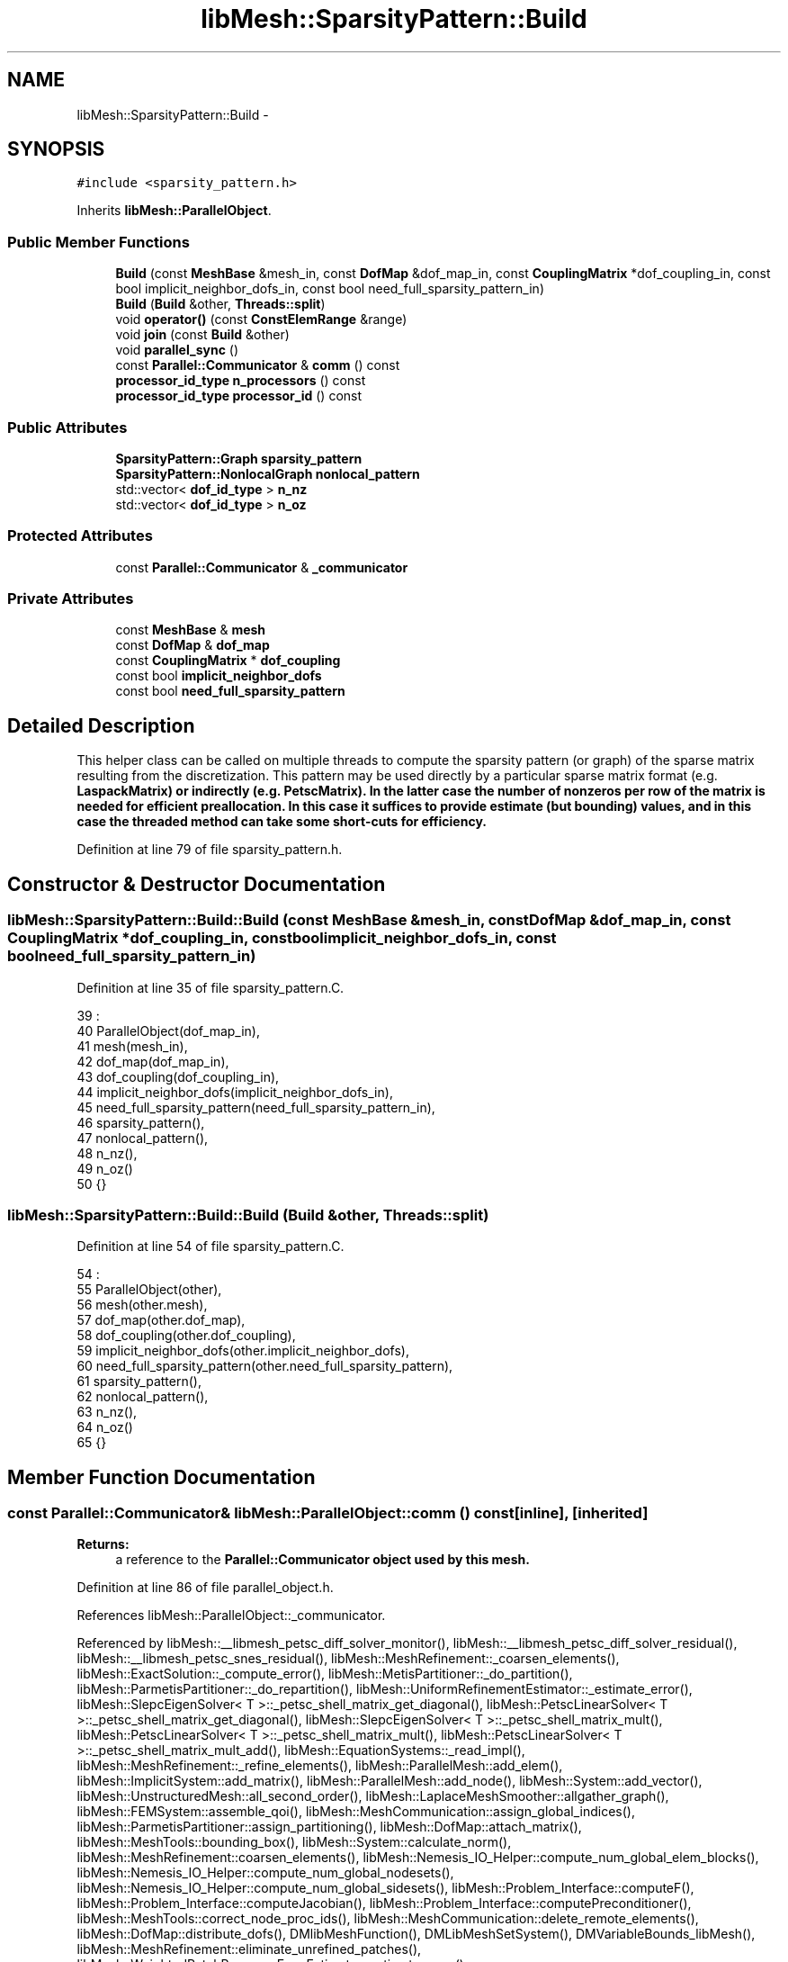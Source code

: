 .TH "libMesh::SparsityPattern::Build" 3 "Tue May 6 2014" "libMesh" \" -*- nroff -*-
.ad l
.nh
.SH NAME
libMesh::SparsityPattern::Build \- 
.SH SYNOPSIS
.br
.PP
.PP
\fC#include <sparsity_pattern\&.h>\fP
.PP
Inherits \fBlibMesh::ParallelObject\fP\&.
.SS "Public Member Functions"

.in +1c
.ti -1c
.RI "\fBBuild\fP (const \fBMeshBase\fP &mesh_in, const \fBDofMap\fP &dof_map_in, const \fBCouplingMatrix\fP *dof_coupling_in, const bool implicit_neighbor_dofs_in, const bool need_full_sparsity_pattern_in)"
.br
.ti -1c
.RI "\fBBuild\fP (\fBBuild\fP &other, \fBThreads::split\fP)"
.br
.ti -1c
.RI "void \fBoperator()\fP (const \fBConstElemRange\fP &range)"
.br
.ti -1c
.RI "void \fBjoin\fP (const \fBBuild\fP &other)"
.br
.ti -1c
.RI "void \fBparallel_sync\fP ()"
.br
.ti -1c
.RI "const \fBParallel::Communicator\fP & \fBcomm\fP () const "
.br
.ti -1c
.RI "\fBprocessor_id_type\fP \fBn_processors\fP () const "
.br
.ti -1c
.RI "\fBprocessor_id_type\fP \fBprocessor_id\fP () const "
.br
.in -1c
.SS "Public Attributes"

.in +1c
.ti -1c
.RI "\fBSparsityPattern::Graph\fP \fBsparsity_pattern\fP"
.br
.ti -1c
.RI "\fBSparsityPattern::NonlocalGraph\fP \fBnonlocal_pattern\fP"
.br
.ti -1c
.RI "std::vector< \fBdof_id_type\fP > \fBn_nz\fP"
.br
.ti -1c
.RI "std::vector< \fBdof_id_type\fP > \fBn_oz\fP"
.br
.in -1c
.SS "Protected Attributes"

.in +1c
.ti -1c
.RI "const \fBParallel::Communicator\fP & \fB_communicator\fP"
.br
.in -1c
.SS "Private Attributes"

.in +1c
.ti -1c
.RI "const \fBMeshBase\fP & \fBmesh\fP"
.br
.ti -1c
.RI "const \fBDofMap\fP & \fBdof_map\fP"
.br
.ti -1c
.RI "const \fBCouplingMatrix\fP * \fBdof_coupling\fP"
.br
.ti -1c
.RI "const bool \fBimplicit_neighbor_dofs\fP"
.br
.ti -1c
.RI "const bool \fBneed_full_sparsity_pattern\fP"
.br
.in -1c
.SH "Detailed Description"
.PP 
This helper class can be called on multiple threads to compute the sparsity pattern (or graph) of the sparse matrix resulting from the discretization\&. This pattern may be used directly by a particular sparse matrix format (e\&.g\&. \fC\fBLaspackMatrix\fP\fP) or indirectly (e\&.g\&. \fC\fBPetscMatrix\fP\fP)\&. In the latter case the number of nonzeros per row of the matrix is needed for efficient preallocation\&. In this case it suffices to provide estimate (but bounding) values, and in this case the threaded method can take some short-cuts for efficiency\&. 
.PP
Definition at line 79 of file sparsity_pattern\&.h\&.
.SH "Constructor & Destructor Documentation"
.PP 
.SS "libMesh::SparsityPattern::Build::Build (const \fBMeshBase\fP &mesh_in, const \fBDofMap\fP &dof_map_in, const \fBCouplingMatrix\fP *dof_coupling_in, const boolimplicit_neighbor_dofs_in, const boolneed_full_sparsity_pattern_in)"

.PP
Definition at line 35 of file sparsity_pattern\&.C\&.
.PP
.nf
39                                                         :
40   ParallelObject(dof_map_in),
41   mesh(mesh_in),
42   dof_map(dof_map_in),
43   dof_coupling(dof_coupling_in),
44   implicit_neighbor_dofs(implicit_neighbor_dofs_in),
45   need_full_sparsity_pattern(need_full_sparsity_pattern_in),
46   sparsity_pattern(),
47   nonlocal_pattern(),
48   n_nz(),
49   n_oz()
50 {}
.fi
.SS "libMesh::SparsityPattern::Build::Build (\fBBuild\fP &other, \fBThreads::split\fP)"

.PP
Definition at line 54 of file sparsity_pattern\&.C\&.
.PP
.nf
54                                         :
55   ParallelObject(other),
56   mesh(other\&.mesh),
57   dof_map(other\&.dof_map),
58   dof_coupling(other\&.dof_coupling),
59   implicit_neighbor_dofs(other\&.implicit_neighbor_dofs),
60   need_full_sparsity_pattern(other\&.need_full_sparsity_pattern),
61   sparsity_pattern(),
62   nonlocal_pattern(),
63   n_nz(),
64   n_oz()
65 {}
.fi
.SH "Member Function Documentation"
.PP 
.SS "const \fBParallel::Communicator\fP& libMesh::ParallelObject::comm () const\fC [inline]\fP, \fC [inherited]\fP"

.PP
\fBReturns:\fP
.RS 4
a reference to the \fC\fBParallel::Communicator\fP\fP object used by this mesh\&. 
.RE
.PP

.PP
Definition at line 86 of file parallel_object\&.h\&.
.PP
References libMesh::ParallelObject::_communicator\&.
.PP
Referenced by libMesh::__libmesh_petsc_diff_solver_monitor(), libMesh::__libmesh_petsc_diff_solver_residual(), libMesh::__libmesh_petsc_snes_residual(), libMesh::MeshRefinement::_coarsen_elements(), libMesh::ExactSolution::_compute_error(), libMesh::MetisPartitioner::_do_partition(), libMesh::ParmetisPartitioner::_do_repartition(), libMesh::UniformRefinementEstimator::_estimate_error(), libMesh::SlepcEigenSolver< T >::_petsc_shell_matrix_get_diagonal(), libMesh::PetscLinearSolver< T >::_petsc_shell_matrix_get_diagonal(), libMesh::SlepcEigenSolver< T >::_petsc_shell_matrix_mult(), libMesh::PetscLinearSolver< T >::_petsc_shell_matrix_mult(), libMesh::PetscLinearSolver< T >::_petsc_shell_matrix_mult_add(), libMesh::EquationSystems::_read_impl(), libMesh::MeshRefinement::_refine_elements(), libMesh::ParallelMesh::add_elem(), libMesh::ImplicitSystem::add_matrix(), libMesh::ParallelMesh::add_node(), libMesh::System::add_vector(), libMesh::UnstructuredMesh::all_second_order(), libMesh::LaplaceMeshSmoother::allgather_graph(), libMesh::FEMSystem::assemble_qoi(), libMesh::MeshCommunication::assign_global_indices(), libMesh::ParmetisPartitioner::assign_partitioning(), libMesh::DofMap::attach_matrix(), libMesh::MeshTools::bounding_box(), libMesh::System::calculate_norm(), libMesh::MeshRefinement::coarsen_elements(), libMesh::Nemesis_IO_Helper::compute_num_global_elem_blocks(), libMesh::Nemesis_IO_Helper::compute_num_global_nodesets(), libMesh::Nemesis_IO_Helper::compute_num_global_sidesets(), libMesh::Problem_Interface::computeF(), libMesh::Problem_Interface::computeJacobian(), libMesh::Problem_Interface::computePreconditioner(), libMesh::MeshTools::correct_node_proc_ids(), libMesh::MeshCommunication::delete_remote_elements(), libMesh::DofMap::distribute_dofs(), DMlibMeshFunction(), DMLibMeshSetSystem(), DMVariableBounds_libMesh(), libMesh::MeshRefinement::eliminate_unrefined_patches(), libMesh::WeightedPatchRecoveryErrorEstimator::estimate_error(), libMesh::PatchRecoveryErrorEstimator::estimate_error(), libMesh::JumpErrorEstimator::estimate_error(), libMesh::AdjointRefinementEstimator::estimate_error(), libMesh::MeshRefinement::flag_elements_by_elem_fraction(), libMesh::MeshRefinement::flag_elements_by_error_fraction(), libMesh::MeshRefinement::flag_elements_by_nelem_target(), libMesh::for(), libMesh::CondensedEigenSystem::get_eigenpair(), libMesh::ImplicitSystem::get_linear_solver(), libMesh::LocationMap< T >::init(), libMesh::TimeSolver::init(), libMesh::SystemSubsetBySubdomain::init(), libMesh::EigenSystem::init_data(), libMesh::EigenSystem::init_matrices(), libMesh::ParmetisPartitioner::initialize(), libMesh::MeshTools::libmesh_assert_valid_dof_ids(), libMesh::ParallelMesh::libmesh_assert_valid_parallel_flags(), libMesh::MeshTools::libmesh_assert_valid_procids< Elem >(), libMesh::MeshTools::libmesh_assert_valid_procids< Node >(), libMesh::MeshTools::libmesh_assert_valid_refinement_flags(), libMesh::MeshRefinement::limit_level_mismatch_at_edge(), libMesh::MeshRefinement::limit_level_mismatch_at_node(), libMesh::MeshRefinement::make_coarsening_compatible(), libMesh::MeshCommunication::make_elems_parallel_consistent(), libMesh::MeshRefinement::make_flags_parallel_consistent(), libMesh::MeshCommunication::make_node_ids_parallel_consistent(), libMesh::MeshCommunication::make_node_proc_ids_parallel_consistent(), libMesh::MeshCommunication::make_nodes_parallel_consistent(), libMesh::MeshRefinement::make_refinement_compatible(), libMesh::FEMSystem::mesh_position_set(), libMesh::MeshSerializer::MeshSerializer(), libMesh::ParallelMesh::n_active_elem(), libMesh::MeshTools::n_active_levels(), libMesh::BoundaryInfo::n_boundary_conds(), libMesh::BoundaryInfo::n_edge_conds(), libMesh::CondensedEigenSystem::n_global_non_condensed_dofs(), libMesh::MeshTools::n_levels(), libMesh::BoundaryInfo::n_nodeset_conds(), libMesh::MeshTools::n_p_levels(), libMesh::ParallelMesh::parallel_max_elem_id(), libMesh::ParallelMesh::parallel_max_node_id(), libMesh::ParallelMesh::parallel_n_elem(), libMesh::ParallelMesh::parallel_n_nodes(), libMesh::Partitioner::partition(), libMesh::Partitioner::partition_unpartitioned_elements(), libMesh::petsc_auto_fieldsplit(), libMesh::System::point_gradient(), libMesh::System::point_hessian(), libMesh::System::point_value(), libMesh::MeshBase::prepare_for_use(), libMesh::System::project_vector(), libMesh::Nemesis_IO::read(), libMesh::XdrIO::read(), libMesh::System::read_header(), libMesh::System::read_legacy_data(), libMesh::System::read_SCALAR_dofs(), libMesh::XdrIO::read_serialized_bc_names(), libMesh::XdrIO::read_serialized_bcs(), libMesh::System::read_serialized_blocked_dof_objects(), libMesh::XdrIO::read_serialized_connectivity(), libMesh::XdrIO::read_serialized_nodes(), libMesh::XdrIO::read_serialized_nodesets(), libMesh::XdrIO::read_serialized_subdomain_names(), libMesh::System::read_serialized_vector(), libMesh::MeshBase::recalculate_n_partitions(), libMesh::MeshRefinement::refine_and_coarsen_elements(), libMesh::MeshRefinement::refine_elements(), libMesh::Partitioner::set_node_processor_ids(), libMesh::DofMap::set_nonlocal_dof_objects(), libMesh::LaplaceMeshSmoother::smooth(), libMesh::MeshBase::subdomain_ids(), libMesh::BoundaryInfo::sync(), libMesh::Parallel::sync_element_data_by_parent_id(), libMesh::MeshRefinement::test_level_one(), libMesh::MeshRefinement::test_unflagged(), libMesh::MeshTools::total_weight(), libMesh::CheckpointIO::write(), libMesh::XdrIO::write(), libMesh::UnstructuredMesh::write(), libMesh::LegacyXdrIO::write_mesh(), libMesh::System::write_SCALAR_dofs(), libMesh::XdrIO::write_serialized_bcs(), libMesh::System::write_serialized_blocked_dof_objects(), libMesh::XdrIO::write_serialized_connectivity(), libMesh::XdrIO::write_serialized_nodes(), libMesh::XdrIO::write_serialized_nodesets(), and libMesh::DivaIO::write_stream()\&.
.PP
.nf
87   { return _communicator; }
.fi
.SS "void libMesh::SparsityPattern::Build::join (const \fBBuild\fP &other)"

.PP
Definition at line 2813 of file dof_map\&.C\&.
.PP
References dof_id, libMesh::dof_map, libMesh::DofMap::end_dof(), libMesh::DofMap::first_dof(), libMesh::libmesh_assert(), std::min(), libMesh::DofMap::n_dofs(), libMesh::DofMap::n_dofs_on_processor(), n_nz, n_oz, nonlocal_pattern, libMesh::processor_id(), libMesh::ParallelObject::processor_id(), and sparsity_pattern\&.
.PP
.nf
2814 {
2815   const processor_id_type proc_id           = mesh\&.processor_id();
2816   const dof_id_type       n_global_dofs     = dof_map\&.n_dofs();
2817   const dof_id_type       n_dofs_on_proc    = dof_map\&.n_dofs_on_processor(proc_id);
2818   const dof_id_type       first_dof_on_proc = dof_map\&.first_dof(proc_id);
2819   const dof_id_type       end_dof_on_proc   = dof_map\&.end_dof(proc_id);
2820 
2821   libmesh_assert_equal_to (sparsity_pattern\&.size(), other\&.sparsity_pattern\&.size());
2822   libmesh_assert_equal_to (n_nz\&.size(), sparsity_pattern\&.size());
2823   libmesh_assert_equal_to (n_oz\&.size(), sparsity_pattern\&.size());
2824 
2825   for (dof_id_type r=0; r<n_dofs_on_proc; r++)
2826     {
2827       // increment the number of on and off-processor nonzeros in this row
2828       // (note this will be an upper bound unless we need the full sparsity pattern)
2829       if (need_full_sparsity_pattern)
2830         {
2831           SparsityPattern::Row       &my_row    = sparsity_pattern[r];
2832           const SparsityPattern::Row &their_row = other\&.sparsity_pattern[r];
2833 
2834           // simple copy if I have no dofs
2835           if (my_row\&.empty())
2836             my_row = their_row;
2837 
2838           // otherwise add their DOFs to mine, resort, and re-unique the row
2839           else if (!their_row\&.empty()) // do nothing for the trivial case where
2840             {                          // their row is empty
2841               my_row\&.insert (my_row\&.end(),
2842                              their_row\&.begin(),
2843                              their_row\&.end());
2844 
2845               // We cannot use SparsityPattern::sort_row() here because it expects
2846               // the [begin,middle) [middle,end) to be non-overlapping\&.  This is not
2847               // necessarily the case here, so use std::sort()
2848               std::sort (my_row\&.begin(), my_row\&.end());
2849 
2850               my_row\&.erase(std::unique (my_row\&.begin(), my_row\&.end()), my_row\&.end());
2851             }
2852 
2853           // fix the number of on and off-processor nonzeros in this row
2854           n_nz[r] = n_oz[r] = 0;
2855 
2856           for (std::size_t j=0; j<my_row\&.size(); j++)
2857             if ((my_row[j] < first_dof_on_proc) || (my_row[j] >= end_dof_on_proc))
2858               n_oz[r]++;
2859             else
2860               n_nz[r]++;
2861         }
2862       else
2863         {
2864           n_nz[r] += other\&.n_nz[r];
2865           n_nz[r] = std::min(n_nz[r], n_dofs_on_proc);
2866           n_oz[r] += other\&.n_oz[r];
2867           n_oz[r] =std::min(n_oz[r], static_cast<dof_id_type>(n_global_dofs-n_nz[r]));
2868         }
2869     }
2870 
2871   // Move nonlocal row information to ourselves; the other thread
2872   // won't need it in the map after that\&.
2873   NonlocalGraph::const_iterator it = other\&.nonlocal_pattern\&.begin();
2874   for (; it != other\&.nonlocal_pattern\&.end(); ++it)
2875     {
2876       const dof_id_type dof_id = it->first;
2877 
2878 #ifndef NDEBUG
2879       processor_id_type dbg_proc_id = 0;
2880       while (dof_id >= dof_map\&.end_dof(dbg_proc_id))
2881         dbg_proc_id++;
2882       libmesh_assert (dbg_proc_id != this->processor_id());
2883 #endif
2884 
2885       const SparsityPattern::Row &their_row = it->second;
2886 
2887       // We should have no empty values in a map
2888       libmesh_assert (!their_row\&.empty());
2889 
2890       NonlocalGraph::iterator my_it = nonlocal_pattern\&.find(it->first);
2891       if (my_it == nonlocal_pattern\&.end())
2892         {
2893           //          nonlocal_pattern[it->first]\&.swap(their_row);
2894           nonlocal_pattern[it->first] = their_row;
2895         }
2896       else
2897         {
2898           SparsityPattern::Row &my_row = my_it->second;
2899 
2900           my_row\&.insert (my_row\&.end(),
2901                          their_row\&.begin(),
2902                          their_row\&.end());
2903 
2904           // We cannot use SparsityPattern::sort_row() here because it expects
2905           // the [begin,middle) [middle,end) to be non-overlapping\&.  This is not
2906           // necessarily the case here, so use std::sort()
2907           std::sort (my_row\&.begin(), my_row\&.end());
2908 
2909           my_row\&.erase(std::unique (my_row\&.begin(), my_row\&.end()), my_row\&.end());
2910         }
2911     }
2912 }
.fi
.SS "\fBprocessor_id_type\fP libMesh::ParallelObject::n_processors () const\fC [inline]\fP, \fC [inherited]\fP"

.PP
\fBReturns:\fP
.RS 4
the number of processors in the group\&. 
.RE
.PP

.PP
Definition at line 92 of file parallel_object\&.h\&.
.PP
References libMesh::ParallelObject::_communicator, and libMesh::Parallel::Communicator::size()\&.
.PP
Referenced by libMesh::ParmetisPartitioner::_do_repartition(), libMesh::ParallelMesh::add_elem(), libMesh::ParallelMesh::add_node(), libMesh::LaplaceMeshSmoother::allgather_graph(), libMesh::ParmetisPartitioner::assign_partitioning(), libMesh::ParallelMesh::assign_unique_ids(), libMesh::AztecLinearSolver< T >::AztecLinearSolver(), libMesh::ParallelMesh::clear(), libMesh::Nemesis_IO_Helper::compute_border_node_ids(), libMesh::Nemesis_IO_Helper::construct_nemesis_filename(), libMesh::UnstructuredMesh::create_pid_mesh(), libMesh::DofMap::distribute_dofs(), libMesh::DofMap::distribute_local_dofs_node_major(), libMesh::DofMap::distribute_local_dofs_var_major(), libMesh::EnsightIO::EnsightIO(), libMesh::MeshBase::get_info(), libMesh::EquationSystems::init(), libMesh::SystemSubsetBySubdomain::init(), libMesh::ParmetisPartitioner::initialize(), libMesh::Nemesis_IO_Helper::initialize(), libMesh::MeshTools::libmesh_assert_valid_dof_ids(), libMesh::MeshTools::libmesh_assert_valid_procids< Elem >(), libMesh::MeshTools::libmesh_assert_valid_procids< Node >(), libMesh::MeshTools::libmesh_assert_valid_refinement_flags(), libMesh::DofMap::local_variable_indices(), libMesh::MeshBase::n_active_elem_on_proc(), libMesh::MeshBase::n_elem_on_proc(), libMesh::MeshBase::n_nodes_on_proc(), libMesh::Partitioner::partition(), libMesh::MeshBase::partition(), libMesh::Partitioner::partition_unpartitioned_elements(), libMesh::PetscLinearSolver< T >::PetscLinearSolver(), libMesh::System::point_gradient(), libMesh::System::point_hessian(), libMesh::System::point_value(), libMesh::MeshTools::processor_bounding_box(), libMesh::System::project_vector(), libMesh::Nemesis_IO::read(), libMesh::CheckpointIO::read(), libMesh::UnstructuredMesh::read(), libMesh::System::read_parallel_data(), libMesh::System::read_SCALAR_dofs(), libMesh::System::read_serialized_blocked_dof_objects(), libMesh::System::read_serialized_vector(), libMesh::Partitioner::repartition(), libMesh::Partitioner::set_node_processor_ids(), libMesh::DofMap::set_nonlocal_dof_objects(), libMesh::BoundaryInfo::sync(), libMesh::ParallelMesh::update_parallel_id_counts(), libMesh::CheckpointIO::write(), libMesh::GMVIO::write_binary(), libMesh::GMVIO::write_discontinuous_gmv(), libMesh::System::write_parallel_data(), libMesh::System::write_SCALAR_dofs(), libMesh::XdrIO::write_serialized_bcs(), libMesh::System::write_serialized_blocked_dof_objects(), libMesh::XdrIO::write_serialized_connectivity(), libMesh::XdrIO::write_serialized_nodes(), and libMesh::XdrIO::write_serialized_nodesets()\&.
.PP
.nf
93   { return libmesh_cast_int<processor_id_type>(_communicator\&.size()); }
.fi
.SS "void libMesh::SparsityPattern::Build::operator() (const \fBConstElemRange\fP &range)"

.PP
Definition at line 2425 of file dof_map\&.C\&.
.PP
References libMesh::Elem::active_family_tree_by_neighbor(), libMesh::StoredRange< iterator_type, object_type >::begin(), dof_coupling, libMesh::DofMap::dof_indices(), dof_map, libMesh::CouplingMatrix::empty(), libMesh::StoredRange< iterator_type, object_type >::end(), libMesh::DofMap::end_dof(), libMesh::DofMap::find_connected_dofs(), libMesh::DofMap::first_dof(), implicit_neighbor_dofs, libMesh::libmesh_assert(), libMesh::DofMap::n_dofs_on_processor(), n_nz, n_oz, libMesh::Elem::n_sides(), libMesh::DofMap::n_variables(), need_full_sparsity_pattern, libMesh::Elem::neighbor(), nonlocal_pattern, libMesh::ParallelObject::processor_id(), libMesh::CouplingMatrix::size(), libMesh::SparsityPattern::sort_row(), and sparsity_pattern\&.
.PP
.nf
2426 {
2427   // Compute the sparsity structure of the global matrix\&.  This can be
2428   // fed into a PetscMatrix to allocate exacly the number of nonzeros
2429   // necessary to store the matrix\&.  This algorithm should be linear
2430   // in the (# of elements)*(# nodes per element)
2431   const processor_id_type proc_id           = mesh\&.processor_id();
2432   const dof_id_type n_dofs_on_proc    = dof_map\&.n_dofs_on_processor(proc_id);
2433   const dof_id_type first_dof_on_proc = dof_map\&.first_dof(proc_id);
2434   const dof_id_type end_dof_on_proc   = dof_map\&.end_dof(proc_id);
2435 
2436   sparsity_pattern\&.resize(n_dofs_on_proc);
2437 
2438   // If the user did not explicitly specify the DOF coupling
2439   // then all the DOFS are coupled to each other\&.  Furthermore,
2440   // we can take a shortcut and do this more quickly here\&.  So
2441   // we use an if-test\&.
2442   if ((dof_coupling == NULL) || (dof_coupling->empty()))
2443     {
2444       std::vector<dof_id_type>
2445         element_dofs,
2446         neighbor_dofs,
2447         dofs_to_add;
2448 
2449       std::vector<const Elem*> active_neighbors;
2450 
2451       for (ConstElemRange::const_iterator elem_it = range\&.begin() ; elem_it != range\&.end(); ++elem_it)
2452         {
2453           const Elem* const elem = *elem_it;
2454 
2455           // Get the global indices of the DOFs with support on this element
2456           dof_map\&.dof_indices (elem, element_dofs);
2457 #ifdef LIBMESH_ENABLE_CONSTRAINTS
2458           dof_map\&.find_connected_dofs (element_dofs);
2459 #endif
2460 
2461           // We can be more efficient if we sort the element DOFs
2462           // into increasing order
2463           std::sort(element_dofs\&.begin(), element_dofs\&.end());
2464 
2465           const unsigned int n_dofs_on_element =
2466             libmesh_cast_int<unsigned int>(element_dofs\&.size());
2467 
2468           for (unsigned int i=0; i<n_dofs_on_element; i++)
2469             {
2470               const dof_id_type ig = element_dofs[i];
2471 
2472               SparsityPattern::Row *row;
2473 
2474               // We save non-local row components for now so we can
2475               // communicate them to other processors later\&.
2476 
2477               if ((ig >= first_dof_on_proc) &&
2478                   (ig <  end_dof_on_proc))
2479                 {
2480                   // This is what I mean
2481                   // libmesh_assert_greater_equal ((ig - first_dof_on_proc), 0);
2482                   // but do the test like this because ig and
2483                   // first_dof_on_proc are unsigned ints
2484                   libmesh_assert_greater_equal (ig, first_dof_on_proc);
2485                   libmesh_assert_less ((ig - first_dof_on_proc), sparsity_pattern\&.size());
2486 
2487                   row = &sparsity_pattern[ig - first_dof_on_proc];
2488                 }
2489               else
2490                 {
2491                   row = &nonlocal_pattern[ig];
2492                 }
2493 
2494               // If the row is empty we will add *all* the element DOFs,
2495               // so just do that\&.
2496               if (row->empty())
2497                 {
2498                   row->insert(row->end(),
2499                               element_dofs\&.begin(),
2500                               element_dofs\&.end());
2501                 }
2502               else
2503                 {
2504                   // Build a list of the DOF indices not found in the
2505                   // sparsity pattern
2506                   dofs_to_add\&.clear();
2507 
2508                   // Cache iterators\&.  Low will move forward, subsequent
2509                   // searches will be on smaller ranges
2510                   SparsityPattern::Row::iterator
2511                     low  = std::lower_bound (row->begin(), row->end(), element_dofs\&.front()),
2512                     high = std::upper_bound (low,          row->end(), element_dofs\&.back());
2513 
2514                   for (unsigned int j=0; j<n_dofs_on_element; j++)
2515                     {
2516                       const dof_id_type jg = element_dofs[j];
2517 
2518                       // See if jg is in the sorted range
2519                       std::pair<SparsityPattern::Row::iterator,
2520                         SparsityPattern::Row::iterator>
2521                         pos = std::equal_range (low, high, jg);
2522 
2523                       // Must add jg if it wasn't found
2524                       if (pos\&.first == pos\&.second)
2525                         dofs_to_add\&.push_back(jg);
2526 
2527                       // pos\&.first is now a valid lower bound for any
2528                       // remaining element DOFs\&. (That's why we sorted them\&.)
2529                       // Use it for the next search
2530                       low = pos\&.first;
2531                     }
2532 
2533                   // Add to the sparsity pattern
2534                   if (!dofs_to_add\&.empty())
2535                     {
2536                       const std::size_t old_size = row->size();
2537 
2538                       row->insert (row->end(),
2539                                    dofs_to_add\&.begin(),
2540                                    dofs_to_add\&.end());
2541 
2542                       SparsityPattern::sort_row
2543                         (row->begin(), row->begin()+old_size, row->end());
2544                     }
2545                 }
2546 
2547               // Now (possibly) add dofs from neighboring elements
2548               // TODO:[BSK] optimize this like above!
2549               if (implicit_neighbor_dofs)
2550                 for (unsigned int s=0; s<elem->n_sides(); s++)
2551                   if (elem->neighbor(s) != NULL)
2552                     {
2553                       const Elem* const neighbor_0 = elem->neighbor(s);
2554 #ifdef LIBMESH_ENABLE_AMR
2555                       neighbor_0->active_family_tree_by_neighbor(active_neighbors,elem);
2556 #else
2557                       active_neighbors\&.clear();
2558                       active_neighbors\&.push_back(neighbor_0);
2559 #endif
2560 
2561                       for (std::size_t a=0; a != active_neighbors\&.size(); ++a)
2562                         {
2563                           const Elem *neighbor = active_neighbors[a];
2564 
2565                           dof_map\&.dof_indices (neighbor, neighbor_dofs);
2566 #ifdef LIBMESH_ENABLE_CONSTRAINTS
2567                           dof_map\&.find_connected_dofs (neighbor_dofs);
2568 #endif
2569                           const std::size_t n_dofs_on_neighbor = neighbor_dofs\&.size();
2570 
2571                           for (std::size_t j=0; j<n_dofs_on_neighbor; j++)
2572                             {
2573                               const dof_id_type jg = neighbor_dofs[j];
2574 
2575                               // See if jg is in the sorted range
2576                               std::pair<SparsityPattern::Row::iterator,
2577                                 SparsityPattern::Row::iterator>
2578                                 pos = std::equal_range (row->begin(), row->end(), jg);
2579 
2580                               // Insert jg if it wasn't found
2581                               if (pos\&.first == pos\&.second)
2582                                 row->insert (pos\&.first, jg);
2583                             }
2584                         }
2585                     }
2586             }
2587         }
2588     }
2589 
2590   // This is what we do in the case that the user has specified
2591   // explicit DOF coupling\&.
2592   else
2593     {
2594       libmesh_assert(dof_coupling);
2595       libmesh_assert_equal_to (dof_coupling->size(),
2596                                dof_map\&.n_variables());
2597 
2598       const unsigned int n_var = dof_map\&.n_variables();
2599 
2600       std::vector<dof_id_type>
2601         element_dofs_i,
2602         element_dofs_j,
2603         neighbor_dofs,
2604         dofs_to_add;
2605 
2606 
2607       std::vector<const Elem*> active_neighbors;
2608       for (ConstElemRange::const_iterator elem_it = range\&.begin() ; elem_it != range\&.end(); ++elem_it)
2609         for (unsigned int vi=0; vi<n_var; vi++)
2610           {
2611             const Elem* const elem = *elem_it;
2612 
2613             // Find element dofs for variable vi
2614             dof_map\&.dof_indices (elem, element_dofs_i, vi);
2615 #ifdef LIBMESH_ENABLE_CONSTRAINTS
2616             dof_map\&.find_connected_dofs (element_dofs_i);
2617 #endif
2618 
2619             // We can be more efficient if we sort the element DOFs
2620             // into increasing order
2621             std::sort(element_dofs_i\&.begin(), element_dofs_i\&.end());
2622             const unsigned int n_dofs_on_element_i =
2623               libmesh_cast_int<unsigned int>(element_dofs_i\&.size());
2624 
2625             for (unsigned int vj=0; vj<n_var; vj++)
2626               if ((*dof_coupling)(vi,vj)) // If vi couples to vj
2627                 {
2628                   // Find element dofs for variable vj, note that
2629                   // if vi==vj we already have the dofs\&.
2630                   if (vi != vj)
2631                     {
2632                       dof_map\&.dof_indices (elem, element_dofs_j, vj);
2633 #ifdef LIBMESH_ENABLE_CONSTRAINTS
2634                       dof_map\&.find_connected_dofs (element_dofs_j);
2635 #endif
2636 
2637                       // We can be more efficient if we sort the element DOFs
2638                       // into increasing order
2639                       std::sort (element_dofs_j\&.begin(), element_dofs_j\&.end());
2640                     }
2641                   else
2642                     element_dofs_j = element_dofs_i;
2643 
2644                   const unsigned int n_dofs_on_element_j =
2645                     libmesh_cast_int<unsigned int>(element_dofs_j\&.size());
2646 
2647                   // there might be 0 dofs for the other variable on the same element (when subdomain variables do not overlap) and that's when we do not do anything
2648                   if (n_dofs_on_element_j > 0)
2649                     {
2650                       for (unsigned int i=0; i<n_dofs_on_element_i; i++)
2651                         {
2652                           const dof_id_type ig = element_dofs_i[i];
2653 
2654                           SparsityPattern::Row *row;
2655 
2656                           // We save non-local row components for now so we can
2657                           // communicate them to other processors later\&.
2658 
2659                           if ((ig >= first_dof_on_proc) &&
2660                               (ig <  end_dof_on_proc))
2661                             {
2662                               // This is what I mean
2663                               // libmesh_assert_greater_equal ((ig - first_dof_on_proc), 0);
2664                               // but do the test like this because ig and
2665                               // first_dof_on_proc are unsigned ints
2666                               libmesh_assert_greater_equal (ig, first_dof_on_proc);
2667                               libmesh_assert_less (ig, (sparsity_pattern\&.size() +
2668                                                         first_dof_on_proc));
2669 
2670                               row = &sparsity_pattern[ig - first_dof_on_proc];
2671                             }
2672                           else
2673                             {
2674                               row = &nonlocal_pattern[ig];
2675                             }
2676 
2677                           // If the row is empty we will add *all* the element j DOFs,
2678                           // so just do that\&.
2679                           if (row->empty())
2680                             {
2681                               row->insert(row->end(),
2682                                           element_dofs_j\&.begin(),
2683                                           element_dofs_j\&.end());
2684                             }
2685                           else
2686                             {
2687                               // Build a list of the DOF indices not found in the
2688                               // sparsity pattern
2689                               dofs_to_add\&.clear();
2690 
2691                               // Cache iterators\&.  Low will move forward, subsequent
2692                               // searches will be on smaller ranges
2693                               SparsityPattern::Row::iterator
2694                                 low  = std::lower_bound
2695                                 (row->begin(), row->end(), element_dofs_j\&.front()),
2696                                 high = std::upper_bound
2697                                 (low,          row->end(), element_dofs_j\&.back());
2698 
2699                               for (unsigned int j=0; j<n_dofs_on_element_j; j++)
2700                                 {
2701                                   const dof_id_type jg = element_dofs_j[j];
2702 
2703                                   // See if jg is in the sorted range
2704                                   std::pair<SparsityPattern::Row::iterator,
2705                                     SparsityPattern::Row::iterator>
2706                                     pos = std::equal_range (low, high, jg);
2707 
2708                                   // Must add jg if it wasn't found
2709                                   if (pos\&.first == pos\&.second)
2710                                     dofs_to_add\&.push_back(jg);
2711 
2712                                   // pos\&.first is now a valid lower bound for any
2713                                   // remaining element j DOFs\&. (That's why we sorted them\&.)
2714                                   // Use it for the next search
2715                                   low = pos\&.first;
2716                                 }
2717 
2718                               // Add to the sparsity pattern
2719                               if (!dofs_to_add\&.empty())
2720                                 {
2721                                   const std::size_t old_size = row->size();
2722 
2723                                   row->insert (row->end(),
2724                                                dofs_to_add\&.begin(),
2725                                                dofs_to_add\&.end());
2726 
2727                                   SparsityPattern::sort_row
2728                                     (row->begin(), row->begin()+old_size,
2729                                      row->end());
2730                                 }
2731                             }
2732                           // Now (possibly) add dofs from neighboring elements
2733                           // TODO:[BSK] optimize this like above!
2734                           if (implicit_neighbor_dofs)
2735                             for (unsigned int s=0; s<elem->n_sides(); s++)
2736                               if (elem->neighbor(s) != NULL)
2737                                 {
2738                                   const Elem* const neighbor_0 = elem->neighbor(s);
2739 #ifdef LIBMESH_ENABLE_AMR
2740                                   neighbor_0->active_family_tree_by_neighbor(active_neighbors,elem);
2741 #else
2742                                   active_neighbors\&.clear();
2743                                   active_neighbors\&.push_back(neighbor_0);
2744 #endif
2745 
2746                                   for (std::size_t a=0; a != active_neighbors\&.size(); ++a)
2747                                     {
2748                                       const Elem *neighbor = active_neighbors[a];
2749 
2750                                       dof_map\&.dof_indices (neighbor, neighbor_dofs);
2751 #ifdef LIBMESH_ENABLE_CONSTRAINTS
2752                                       dof_map\&.find_connected_dofs (neighbor_dofs);
2753 #endif
2754                                       const unsigned int n_dofs_on_neighbor =
2755                                         libmesh_cast_int<unsigned int>(neighbor_dofs\&.size());
2756 
2757                                       for (unsigned int j=0; j<n_dofs_on_neighbor; j++)
2758                                         {
2759                                           const dof_id_type jg = neighbor_dofs[j];
2760 
2761                                           // See if jg is in the sorted range
2762                                           std::pair<SparsityPattern::Row::iterator,
2763                                             SparsityPattern::Row::iterator>
2764                                             pos = std::equal_range (row->begin(), row->end(), jg);
2765 
2766                                           // Insert jg if it wasn't found
2767                                           if (pos\&.first == pos\&.second)
2768                                             row->insert (pos\&.first, jg);
2769                                         }
2770                                     }
2771                                 }
2772                         }
2773                     }
2774                 }
2775           }
2776     }
2777 
2778   // Now a new chunk of sparsity structure is built for all of the
2779   // DOFs connected to our rows of the matrix\&.
2780 
2781   // If we're building a full sparsity pattern, then we've got
2782   // complete rows to work with, so we can just count them from
2783   // scratch\&.
2784   if (need_full_sparsity_pattern)
2785     {
2786       n_nz\&.clear();
2787       n_oz\&.clear();
2788     }
2789 
2790   n_nz\&.resize (n_dofs_on_proc, 0);
2791   n_oz\&.resize (n_dofs_on_proc, 0);
2792 
2793   for (dof_id_type i=0; i<n_dofs_on_proc; i++)
2794     {
2795       // Get the row of the sparsity pattern
2796       SparsityPattern::Row &row = sparsity_pattern[i];
2797 
2798       for (dof_id_type j=0; j<row\&.size(); j++)
2799         if ((row[j] < first_dof_on_proc) || (row[j] >= end_dof_on_proc))
2800           n_oz[i]++;
2801         else
2802           n_nz[i]++;
2803 
2804       // If we're not building a full sparsity pattern, then we want
2805       // to avoid overcounting these entries as much as possible\&.
2806       if (!need_full_sparsity_pattern)
2807         row\&.clear();
2808     }
2809 }
.fi
.SS "void libMesh::SparsityPattern::Build::parallel_sync ()"

.PP
Definition at line 2916 of file dof_map\&.C\&.
.PP
References libMesh::comm, dof_id, libMesh::dof_map, libMesh::DofMap::end_dof(), libMesh::DofMap::first_dof(), libMesh::libmesh_assert(), std::min(), libMesh::DofMap::n_dofs(), libMesh::DofMap::n_dofs_on_processor(), libMesh::n_processors(), and libMesh::processor_id()\&.
.PP
Referenced by libMesh::DofMap::build_sparsity()\&.
.PP
.nf
2917 {
2918   parallel_object_only();
2919   this->comm()\&.verify(need_full_sparsity_pattern);
2920 
2921   const dof_id_type n_global_dofs   = dof_map\&.n_dofs();
2922   const dof_id_type n_dofs_on_proc  = dof_map\&.n_dofs_on_processor(this->processor_id());
2923   const dof_id_type local_first_dof = dof_map\&.first_dof();
2924   const dof_id_type local_end_dof   = dof_map\&.end_dof();
2925 
2926   // Trade sparsity rows with other processors
2927   for (processor_id_type p=1; p != this->n_processors(); ++p)
2928     {
2929       // Push to processor procup while receiving from procdown
2930       processor_id_type procup = (this->processor_id() + p) %
2931         this->n_processors();
2932       processor_id_type procdown = (this->n_processors() +
2933                                     this->processor_id() - p) %
2934         this->n_processors();
2935 
2936       // Pack the sparsity pattern rows to push to procup
2937       std::vector<dof_id_type> pushed_row_ids,
2938         pushed_row_ids_to_me;
2939       std::vector<std::vector<dof_id_type> > pushed_rows,
2940         pushed_rows_to_me;
2941 
2942       // Move nonlocal row information to a structure to send it from;
2943       // we don't need it in the map after that\&.
2944       NonlocalGraph::iterator it = nonlocal_pattern\&.begin();
2945       while (it != nonlocal_pattern\&.end())
2946         {
2947           const dof_id_type dof_id = it->first;
2948           processor_id_type proc_id = 0;
2949           while (dof_id >= dof_map\&.end_dof(proc_id))
2950             proc_id++;
2951 
2952           libmesh_assert (proc_id != this->processor_id());
2953 
2954           if (proc_id == procup)
2955             {
2956               pushed_row_ids\&.push_back(dof_id);
2957 
2958               // We can't just do the swap trick here, thanks to the
2959               // differing vector allocators?
2960               pushed_rows\&.push_back(std::vector<dof_id_type>());
2961               pushed_rows\&.back()\&.assign
2962                 (it->second\&.begin(), it->second\&.end());
2963 
2964               nonlocal_pattern\&.erase(it++);
2965             }
2966           else
2967             ++it;
2968         }
2969 
2970       this->comm()\&.send_receive(procup, pushed_row_ids,
2971                                 procdown, pushed_row_ids_to_me);
2972       this->comm()\&.send_receive(procup, pushed_rows,
2973                                 procdown, pushed_rows_to_me);
2974       pushed_row_ids\&.clear();
2975       pushed_rows\&.clear();
2976 
2977       const std::size_t n_rows = pushed_row_ids_to_me\&.size();
2978       for (std::size_t i=0; i != n_rows; ++i)
2979         {
2980           const dof_id_type r = pushed_row_ids_to_me[i];
2981           const dof_id_type my_r = r - local_first_dof;
2982 
2983           std::vector<dof_id_type> &their_row = pushed_rows_to_me[i];
2984 
2985           if (need_full_sparsity_pattern)
2986             {
2987               SparsityPattern::Row &my_row =
2988                 sparsity_pattern[my_r];
2989 
2990               // They wouldn't have sent an empty row
2991               libmesh_assert(!their_row\&.empty());
2992 
2993               // We can end up with an empty row on a dof that touches our
2994               // inactive elements but not our active ones
2995               if (my_row\&.empty())
2996                 {
2997                   my_row\&.assign (their_row\&.begin(),
2998                                  their_row\&.end());
2999                 }
3000               else
3001                 {
3002                   my_row\&.insert (my_row\&.end(),
3003                                  their_row\&.begin(),
3004                                  their_row\&.end());
3005 
3006                   // We cannot use SparsityPattern::sort_row() here because it expects
3007                   // the [begin,middle) [middle,end) to be non-overlapping\&.  This is not
3008                   // necessarily the case here, so use std::sort()
3009                   std::sort (my_row\&.begin(), my_row\&.end());
3010 
3011                   my_row\&.erase(std::unique (my_row\&.begin(), my_row\&.end()), my_row\&.end());
3012                 }
3013 
3014               // fix the number of on and off-processor nonzeros in this row
3015               n_nz[my_r] = n_oz[my_r] = 0;
3016 
3017               for (std::size_t j=0; j<my_row\&.size(); j++)
3018                 if ((my_row[j] < local_first_dof) || (my_row[j] >= local_end_dof))
3019                   n_oz[my_r]++;
3020                 else
3021                   n_nz[my_r]++;
3022             }
3023           else
3024             {
3025               for (std::size_t j=0; j<their_row\&.size(); j++)
3026                 if ((their_row[j] < local_first_dof) || (their_row[j] >= local_end_dof))
3027                   n_oz[my_r]++;
3028                 else
3029                   n_nz[my_r]++;
3030 
3031               n_nz[my_r] = std::min(n_nz[my_r], n_dofs_on_proc);
3032               n_oz[my_r] = std::min(n_oz[my_r],
3033                                     static_cast<dof_id_type>(n_global_dofs-n_nz[my_r]));
3034             }
3035         }
3036     }
3037 
3038   // We should have sent everything at this point\&.
3039   libmesh_assert (nonlocal_pattern\&.empty());
3040 }
.fi
.SS "\fBprocessor_id_type\fP libMesh::ParallelObject::processor_id () const\fC [inline]\fP, \fC [inherited]\fP"

.PP
\fBReturns:\fP
.RS 4
the rank of this processor in the group\&. 
.RE
.PP

.PP
Definition at line 98 of file parallel_object\&.h\&.
.PP
References libMesh::ParallelObject::_communicator, and libMesh::Parallel::Communicator::rank()\&.
.PP
Referenced by libMesh::MetisPartitioner::_do_partition(), libMesh::EquationSystems::_read_impl(), libMesh::SerialMesh::active_local_elements_begin(), libMesh::ParallelMesh::active_local_elements_begin(), libMesh::SerialMesh::active_local_elements_end(), libMesh::ParallelMesh::active_local_elements_end(), libMesh::SerialMesh::active_local_subdomain_elements_begin(), libMesh::ParallelMesh::active_local_subdomain_elements_begin(), libMesh::SerialMesh::active_local_subdomain_elements_end(), libMesh::ParallelMesh::active_local_subdomain_elements_end(), libMesh::SerialMesh::active_not_local_elements_begin(), libMesh::ParallelMesh::active_not_local_elements_begin(), libMesh::SerialMesh::active_not_local_elements_end(), libMesh::ParallelMesh::active_not_local_elements_end(), libMesh::ParallelMesh::add_elem(), libMesh::DofMap::add_neighbors_to_send_list(), libMesh::ParallelMesh::add_node(), libMesh::UnstructuredMesh::all_second_order(), libMesh::ParmetisPartitioner::assign_partitioning(), libMesh::ParallelMesh::assign_unique_ids(), libMesh::EquationSystems::build_discontinuous_solution_vector(), libMesh::Nemesis_IO_Helper::build_element_and_node_maps(), libMesh::ParmetisPartitioner::build_graph(), libMesh::InfElemBuilder::build_inf_elem(), libMesh::DofMap::build_sparsity(), libMesh::ParallelMesh::clear(), libMesh::ExodusII_IO_Helper::close(), libMesh::Nemesis_IO_Helper::compute_border_node_ids(), libMesh::Nemesis_IO_Helper::compute_communication_map_parameters(), libMesh::Nemesis_IO_Helper::compute_internal_and_border_elems_and_internal_nodes(), libMesh::Nemesis_IO_Helper::compute_node_communication_maps(), libMesh::Nemesis_IO_Helper::compute_num_global_elem_blocks(), libMesh::Nemesis_IO_Helper::compute_num_global_nodesets(), libMesh::Nemesis_IO_Helper::compute_num_global_sidesets(), libMesh::Nemesis_IO_Helper::construct_nemesis_filename(), libMesh::ExodusII_IO_Helper::create(), libMesh::DofMap::distribute_dofs(), libMesh::DofMap::distribute_local_dofs_node_major(), libMesh::DofMap::distribute_local_dofs_var_major(), libMesh::DofMap::end_dof(), libMesh::DofMap::end_old_dof(), libMesh::EnsightIO::EnsightIO(), libMesh::UnstructuredMesh::find_neighbors(), libMesh::DofMap::first_dof(), libMesh::DofMap::first_old_dof(), libMesh::Nemesis_IO_Helper::get_cmap_params(), libMesh::Nemesis_IO_Helper::get_eb_info_global(), libMesh::Nemesis_IO_Helper::get_elem_cmap(), libMesh::Nemesis_IO_Helper::get_elem_map(), libMesh::MeshBase::get_info(), libMesh::Nemesis_IO_Helper::get_init_global(), libMesh::Nemesis_IO_Helper::get_init_info(), libMesh::Nemesis_IO_Helper::get_loadbal_param(), libMesh::Nemesis_IO_Helper::get_node_cmap(), libMesh::Nemesis_IO_Helper::get_node_map(), libMesh::Nemesis_IO_Helper::get_ns_param_global(), libMesh::Nemesis_IO_Helper::get_ss_param_global(), libMesh::MeshFunction::gradient(), libMesh::MeshFunction::hessian(), libMesh::SystemSubsetBySubdomain::init(), libMesh::ParmetisPartitioner::initialize(), libMesh::ExodusII_IO_Helper::initialize(), libMesh::ExodusII_IO_Helper::initialize_element_variables(), libMesh::ExodusII_IO_Helper::initialize_global_variables(), libMesh::ExodusII_IO_Helper::initialize_nodal_variables(), join(), libMesh::DofMap::last_dof(), libMesh::MeshTools::libmesh_assert_valid_procids< Elem >(), libMesh::MeshTools::libmesh_assert_valid_procids< Node >(), libMesh::SerialMesh::local_elements_begin(), libMesh::ParallelMesh::local_elements_begin(), libMesh::SerialMesh::local_elements_end(), libMesh::ParallelMesh::local_elements_end(), libMesh::SerialMesh::local_level_elements_begin(), libMesh::ParallelMesh::local_level_elements_begin(), libMesh::SerialMesh::local_level_elements_end(), libMesh::ParallelMesh::local_level_elements_end(), libMesh::SerialMesh::local_nodes_begin(), libMesh::ParallelMesh::local_nodes_begin(), libMesh::SerialMesh::local_nodes_end(), libMesh::ParallelMesh::local_nodes_end(), libMesh::SerialMesh::local_not_level_elements_begin(), libMesh::ParallelMesh::local_not_level_elements_begin(), libMesh::SerialMesh::local_not_level_elements_end(), libMesh::ParallelMesh::local_not_level_elements_end(), libMesh::DofMap::local_variable_indices(), libMesh::MeshRefinement::make_coarsening_compatible(), libMesh::MeshBase::n_active_local_elem(), libMesh::BoundaryInfo::n_boundary_conds(), libMesh::BoundaryInfo::n_edge_conds(), libMesh::DofMap::n_local_dofs(), libMesh::System::n_local_dofs(), libMesh::MeshBase::n_local_elem(), libMesh::MeshBase::n_local_nodes(), libMesh::BoundaryInfo::n_nodeset_conds(), libMesh::SerialMesh::not_local_elements_begin(), libMesh::ParallelMesh::not_local_elements_begin(), libMesh::SerialMesh::not_local_elements_end(), libMesh::ParallelMesh::not_local_elements_end(), libMesh::WeightedPatchRecoveryErrorEstimator::EstimateError::operator()(), operator()(), libMesh::PatchRecoveryErrorEstimator::EstimateError::operator()(), libMesh::MeshFunction::operator()(), libMesh::ParallelMesh::ParallelMesh(), libMesh::System::point_gradient(), libMesh::System::point_hessian(), libMesh::System::point_value(), libMesh::System::project_vector(), libMesh::Nemesis_IO_Helper::put_cmap_params(), libMesh::Nemesis_IO_Helper::put_elem_cmap(), libMesh::Nemesis_IO_Helper::put_elem_map(), libMesh::Nemesis_IO_Helper::put_loadbal_param(), libMesh::Nemesis_IO_Helper::put_node_cmap(), libMesh::Nemesis_IO_Helper::put_node_map(), libMesh::Nemesis_IO::read(), libMesh::CheckpointIO::read(), libMesh::XdrIO::read(), libMesh::UnstructuredMesh::read(), libMesh::CheckpointIO::read_connectivity(), libMesh::ExodusII_IO_Helper::read_elem_num_map(), libMesh::System::read_header(), libMesh::System::read_legacy_data(), libMesh::ExodusII_IO_Helper::read_node_num_map(), libMesh::System::read_parallel_data(), libMesh::System::read_SCALAR_dofs(), libMesh::XdrIO::read_serialized_bc_names(), libMesh::XdrIO::read_serialized_bcs(), libMesh::System::read_serialized_blocked_dof_objects(), libMesh::XdrIO::read_serialized_connectivity(), libMesh::System::read_serialized_data(), libMesh::XdrIO::read_serialized_nodes(), libMesh::XdrIO::read_serialized_nodesets(), libMesh::XdrIO::read_serialized_subdomain_names(), libMesh::System::read_serialized_vector(), libMesh::System::read_serialized_vectors(), libMesh::MeshData::read_xdr(), libMesh::Partitioner::set_node_processor_ids(), libMesh::DofMap::set_nonlocal_dof_objects(), libMesh::LaplaceMeshSmoother::smooth(), libMesh::BoundaryInfo::sync(), libMesh::MeshTools::total_weight(), libMesh::ParallelMesh::update_parallel_id_counts(), libMesh::MeshTools::weight(), libMesh::ExodusII_IO::write(), libMesh::CheckpointIO::write(), libMesh::XdrIO::write(), libMesh::UnstructuredMesh::write(), libMesh::EquationSystems::write(), libMesh::GMVIO::write_discontinuous_gmv(), libMesh::ExodusII_IO::write_element_data(), libMesh::ExodusII_IO_Helper::write_element_values(), libMesh::ExodusII_IO_Helper::write_elements(), libMesh::ExodusII_IO::write_global_data(), libMesh::ExodusII_IO_Helper::write_global_values(), libMesh::System::write_header(), libMesh::ExodusII_IO::write_information_records(), libMesh::ExodusII_IO_Helper::write_information_records(), libMesh::ExodusII_IO_Helper::write_nodal_coordinates(), libMesh::UCDIO::write_nodal_data(), libMesh::ExodusII_IO::write_nodal_data(), libMesh::ExodusII_IO::write_nodal_data_discontinuous(), libMesh::ExodusII_IO_Helper::write_nodal_values(), libMesh::ExodusII_IO_Helper::write_nodesets(), libMesh::Nemesis_IO_Helper::write_nodesets(), libMesh::System::write_parallel_data(), libMesh::System::write_SCALAR_dofs(), libMesh::XdrIO::write_serialized_bc_names(), libMesh::XdrIO::write_serialized_bcs(), libMesh::System::write_serialized_blocked_dof_objects(), libMesh::XdrIO::write_serialized_connectivity(), libMesh::System::write_serialized_data(), libMesh::XdrIO::write_serialized_nodes(), libMesh::XdrIO::write_serialized_nodesets(), libMesh::XdrIO::write_serialized_subdomain_names(), libMesh::System::write_serialized_vector(), libMesh::System::write_serialized_vectors(), libMesh::ExodusII_IO_Helper::write_sidesets(), libMesh::Nemesis_IO_Helper::write_sidesets(), libMesh::ExodusII_IO::write_timestep(), and libMesh::ExodusII_IO_Helper::write_timestep()\&.
.PP
.nf
99   { return libmesh_cast_int<processor_id_type>(_communicator\&.rank()); }
.fi
.SH "Member Data Documentation"
.PP 
.SS "const \fBParallel::Communicator\fP& libMesh::ParallelObject::_communicator\fC [protected]\fP, \fC [inherited]\fP"

.PP
Definition at line 104 of file parallel_object\&.h\&.
.PP
Referenced by libMesh::EquationSystems::build_solution_vector(), libMesh::ParallelObject::comm(), libMesh::EquationSystems::get_solution(), libMesh::ParallelObject::n_processors(), libMesh::ParallelObject::operator=(), and libMesh::ParallelObject::processor_id()\&.
.SS "const \fBCouplingMatrix\fP* libMesh::SparsityPattern::Build::dof_coupling\fC [private]\fP"

.PP
Definition at line 84 of file sparsity_pattern\&.h\&.
.PP
Referenced by operator()()\&.
.SS "const \fBDofMap\fP& libMesh::SparsityPattern::Build::dof_map\fC [private]\fP"

.PP
Definition at line 83 of file sparsity_pattern\&.h\&.
.PP
Referenced by operator()()\&.
.SS "const bool libMesh::SparsityPattern::Build::implicit_neighbor_dofs\fC [private]\fP"

.PP
Definition at line 85 of file sparsity_pattern\&.h\&.
.PP
Referenced by operator()()\&.
.SS "const \fBMeshBase\fP& libMesh::SparsityPattern::Build::mesh\fC [private]\fP"

.PP
Definition at line 82 of file sparsity_pattern\&.h\&.
.SS "std::vector<\fBdof_id_type\fP> libMesh::SparsityPattern::Build::n_nz"

.PP
Definition at line 93 of file sparsity_pattern\&.h\&.
.PP
Referenced by libMesh::DofMap::build_sparsity(), libMesh::DofMap::clear_sparsity(), libMesh::DofMap::compute_sparsity(), join(), and operator()()\&.
.SS "std::vector<\fBdof_id_type\fP> libMesh::SparsityPattern::Build::n_oz"

.PP
Definition at line 94 of file sparsity_pattern\&.h\&.
.PP
Referenced by libMesh::DofMap::build_sparsity(), libMesh::DofMap::clear_sparsity(), libMesh::DofMap::compute_sparsity(), join(), and operator()()\&.
.SS "const bool libMesh::SparsityPattern::Build::need_full_sparsity_pattern\fC [private]\fP"

.PP
Definition at line 86 of file sparsity_pattern\&.h\&.
.PP
Referenced by operator()()\&.
.SS "\fBSparsityPattern::NonlocalGraph\fP libMesh::SparsityPattern::Build::nonlocal_pattern"

.PP
Definition at line 91 of file sparsity_pattern\&.h\&.
.PP
Referenced by join(), and operator()()\&.
.SS "\fBSparsityPattern::Graph\fP libMesh::SparsityPattern::Build::sparsity_pattern"

.PP
Definition at line 90 of file sparsity_pattern\&.h\&.
.PP
Referenced by libMesh::DofMap::attach_matrix(), libMesh::DofMap::build_sparsity(), libMesh::DofMap::compute_sparsity(), join(), and operator()()\&.

.SH "Author"
.PP 
Generated automatically by Doxygen for libMesh from the source code\&.
